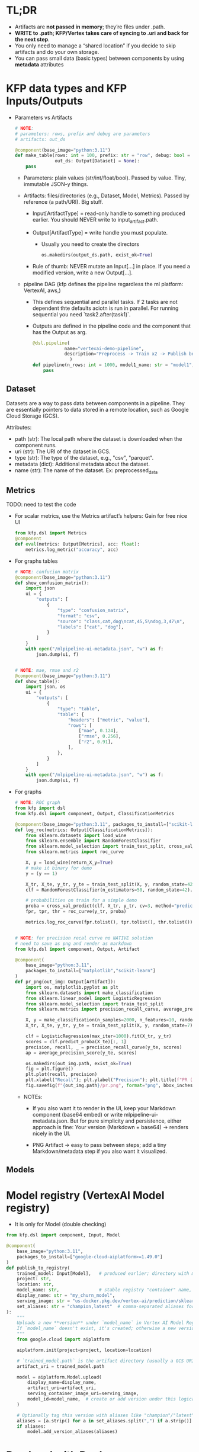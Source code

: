 
* TL;DR

   * Artifacts are **not passed in memory**; they’re files under .path.
   * **WRITE to .path; KFP/Vertex takes care of syncing to .uri and back for the
     next step**.
   * You only need to manage a “shared location” if you decide to skip artifacts
     and do your own storage.
   * You can pass small data (basic types) between components by using
     **metadata** attributes

* KFP data types and KFP Inputs/Outputs

   * Parameters vs Artifacts

         #+begin_src python
          # NOTE:
          # parameters: rows, prefix and debug are parameters
          # artifacts: out_ds

          @component(base_image="python:3.11")
          def make_table(rows: int = 100, prefix: str = "row", debug: bool = False,
                         out_ds: Output[Dataset] = None):
              pass
        #+end_src


     * Parameters: plain values (str/int/float/bool). Passed by value. Tiny,
       immutable JSON-y things.

     * Artifacts: files/directories (e.g., Dataset, Model, Metrics). Passed by
       reference (a path/URI). Big stuff.

       * Input[ArtifactType] = read-only handle to something produced earlier.
         You should NEVER write to input_artifact.path.

       * Output[ArtifactType] = write handle you must populate.
         * Usually you need to create the directors

             #+begin_src python
               os.makedirs(output_ds.path, exist_ok=True)
             #+end_src

       * Rule of thumb: NEVER mutate an Input[...] in place. If you need a
         modified version, write a new Output[...].

     * pipeline DAG (kfp defines the pipeline regardless the ml platform: VertexAI, aws,)

       * This defines sequential and parallel tasks. If 2 tasks are not
         dependent thte defaults aciotn is run in parallel. For running
         sequential you need `task2.after(task1)`.

       * Outputs are defined in the pipeline code and the component that has the
         Output as arg.

         #+begin_src python
           @dsl.pipeline(
                       name="vertexai-demo-pipeline",
                       description="Preprocess -> Train x2 -> Publish best"
                         )
           def pipeline(n_rows: int = 1000, model1_name: str = "model1", model2_name: str = "model2"):
               pass
         #+end_src





** Dataset

   Datasets are a way to pass data between components in a pipeline. They are
   essentially pointers to data stored in a remote location, such as Google
   Cloud Storage (GCS).

   Attributes:
    * path (str): The local path where the dataset is downloaded when the
      component runs.
    * uri (str): The URI of the dataset in GCS.
    * type (str): The type of the dataset, e.g., "csv", "parquet".
    * metadata (dict): Additional metadata about the dataset.
    * name (str): The name of the dataset. Ex: preprocessed_data

** Metrics

      TODO: need to test the code

     * For scalar metrics, use the Metrics artifact’s helpers: Gain for free nice UI
       #+begin_src python
         from kfp.dsl import Metrics
         @component
         def eval(metrics: Output[Metrics], acc: float):
             metrics.log_metric("accuracy", acc)
       #+end_src

     * For graphs tables
       #+begin_src python
         # NOTE: confucion matrix
         @component(base_image="python:3.11")
         def show_confusion_matrix():
             import json
             ui = {
                 "outputs": [
                     {
                         "type": "confusion_matrix",
                         "format": "csv",
                         "source": "class,cat,dog\ncat,45,5\ndog,3,47\n",
                         "labels": ["cat", "dog"],
                     }
                 ]
             }
             with open("/mlpipeline-ui-metadata.json", "w") as f:
                 json.dump(ui, f)


         # NOTE: mae, rmse and r2
         @component(base_image="python:3.11")
         def show_table():
             import json, os
             ui = {
                 "outputs": [
                     {
                         "type": "table",
                         "table": {
                             "headers": ["metric", "value"],
                             "rows": [
                                 ["mae", 0.124],
                                 ["rmse", 0.256],
                                 ["r2", 0.91],
                             ],
                         },
                     }
                 ]
             }
             with open("/mlpipeline-ui-metadata.json", "w") as f:
                 json.dump(ui, f)
       #+end_src

     * For graphs

        #+begin_src python
          # NOTE: ROC graph
          from kfp import dsl
          from kfp.dsl import component, Output, ClassificationMetrics

          @component(base_image="python:3.11", packages_to_install=["scikit-learn"])
          def log_roc(metrics: Output[ClassificationMetrics]):
              from sklearn.datasets import load_wine
              from sklearn.ensemble import RandomForestClassifier
              from sklearn.model_selection import train_test_split, cross_val_predict
              from sklearn.metrics import roc_curve

              X, y = load_wine(return_X_y=True)
              # make it binary for demo
              y = (y == 1)

              X_tr, X_te, y_tr, y_te = train_test_split(X, y, random_state=42)
              clf = RandomForestClassifier(n_estimators=50, random_state=42).fit(X_tr, y_tr)

              # probabilities on train for a simple demo
              proba = cross_val_predict(clf, X_tr, y_tr, cv=3, method="predict_proba")[:, 1]
              fpr, tpr, thr = roc_curve(y_tr, proba)

              metrics.log_roc_curve(fpr.tolist(), tpr.tolist(), thr.tolist())


          # NOTE: for precision recal curve no NATIVE solution
          # need to save as png and render as markdown
          from kfp.dsl import component, Output, Artifact

          @component(
              base_image="python:3.11",
              packages_to_install=["matplotlib","scikit-learn"]
          )
          def pr_png(out_img: Output[Artifact]):
              import os, matplotlib.pyplot as plt
              from sklearn.datasets import make_classification
              from sklearn.linear_model import LogisticRegression
              from sklearn.model_selection import train_test_split
              from sklearn.metrics import precision_recall_curve, average_precision_score

              X, y = make_classification(n_samples=2000, n_features=10, random_state=7, weights=[0.9, 0.1])
              X_tr, X_te, y_tr, y_te = train_test_split(X, y, random_state=7)

              clf = LogisticRegression(max_iter=1000).fit(X_tr, y_tr)
              scores = clf.predict_proba(X_te)[:, 1]
              precision, recall, _ = precision_recall_curve(y_te, scores)
              ap = average_precision_score(y_te, scores)

              os.makedirs(out_img.path, exist_ok=True)
              fig = plt.figure()
              plt.plot(recall, precision)
              plt.xlabel("Recall"); plt.ylabel("Precision"); plt.title(f"PR (AP={ap:.3f})")
              fig.savefig(f"{out_img.path}/pr.png", format="png", bbox_inches="tight")
        #+end_src
       * NOTEs:

         * If you also want it to render in the UI, keep your Markdown component
           (base64 embed) or write mlpipeline-ui-metadata.json. But for pure
           simplicity and persistence, either approach is fine: Your version
           (Markdown + base64) → renders nicely in the UI.

         * PNG Artifact → easy to pass between steps; add a tiny
           Markdown/metadata step if you also want it visualized.

** Models
* Model registry (VertexAI Model registry)

  * It is only for Model (double checking)

  #+begin_src python
    from kfp.dsl import component, Input, Model

    @component(
        base_image="python:3.11",
        packages_to_install=["google-cloud-aiplatform>=1.49.0"]
    )
    def publish_to_registry(
        trained_model: Input[Model],   # produced earlier; directory with model files
        project: str,
        location: str,
        model_name: str,               # stable registry "container" name, e.g. "my_churn_model"
        display_name: str = "my_churn_model",
        serving_image: str = "us-docker.pkg.dev/vertex-ai/prediction/sklearn-cpu.1-4:latest",
        set_aliases: str = "champion,latest"  # comma-separated aliases for this version
    ):
        """
        Uploads a new **version** under `model_name` in Vertex AI Model Registry.
        If `model_name` doesn't exist, it's created; otherwise a new version is added.
        """
        from google.cloud import aiplatform

        aiplatform.init(project=project, location=location)

        # `trained_model.path` is the artifact directory (usually a GCS URI in Vertex Pipelines)
        artifact_uri = trained_model.path

        model = aiplatform.Model.upload(
            display_name=display_name,
            artifact_uri=artifact_uri,
            serving_container_image_uri=serving_image,
            model_id=model_name,  # create or add version under this logical model
        )

        # Optionally tag this version with aliases like "champion"/"latest"
        aliases = [a.strip() for a in set_aliases.split(",") if a.strip()]
        if aliases:
            model.add_version_aliases(aliases)
  #+end_src

* Run local with Docker

   #+begin_src sh
     # NOTE: .env
     # IMAGE_URI=vertexai-image:v1

     # NOTE: build image locally
     docker build -t vertexai-image:v1 .

     # NOTE: run local
     python pipeline.py
     16:49:34.270 - INFO - Executing task 'preprocess'
     16:49:34.270 - INFO - Streamed logs:

         Found image 'vertexai-image:v1'

         WARNING: Running pip as the 'root' user can result in broken permissions and conflicting behaviour with the system package manager. It is recommended to use a virtual environment instead: https://pip.pypa.io/warnings/venv
         [KFP Executor 2025-10-08 23:49:35,205 INFO]: Looking for component `preprocess` in --component_module_path `/tmp/tmp.rKEV9vXbDC/ephemeral_component.py`
         [KFP Executor 2025-10-08 23:49:35,205 INFO]: Loading KFP component "preprocess" from /tmp/tmp.rKEV9vXbDC/ephemeral_component.py (directory "/tmp/tmp.rKEV9vXbDC" and module name "ephemeral_component")
         [KFP Executor 2025-10-08 23:49:35,205 INFO]: Got executor_input:
         [preprocess] n_rows: 500
         [preprocess] sys.path: ['/tmp/tmp.rKEV9vXbDC', '/app', '/app', '/usr/local/lib/python311.zip', '/usr/local/lib/python3.11', '/usr/local/lib/python3.11/lib-dynload', '/usr/local/lib/python3.11/site-packages']
         [debug] local path: /Users/leandro.fernandes/leandro/mlops/vertexai/local_outputs/preprocess-2025-10-08-16-49-34-270544/preprocess/output_dataset
         [debug] cloud uri: /Users/leandro.fernandes/leandro/mlops/vertexai/local_outputs/preprocess-2025-10-08-16-49-34-270544/preprocess/output_dataset
         Writing Parquet to /Users/leandro.fernandes/leandro/mlops/vertexai/local_outputs/preprocess-2025-10-08-16-49-34-270544/preprocess/output_dataset/preprocessed.parquet
         Writing CSV for debug to /Users/leandro.fernandes/leandro/mlops/vertexai/local_outputs/preprocess-2025-10-08-16-49-34-270544/preprocess/output_dataset/preprocessed.csv
         [preprocess] done -> /Users/leandro.fernandes/leandro/mlops/vertexai/local_outputs/preprocess-2025-10-08-16-49-34-270544/preprocess/output_dataset with shape=(500, 4)
         [KFP Executor 2025-10-08 23:49:35,432 INFO]: Wrote executor output file to /Users/leandro.fernandes/leandro/mlops/vertexai/local_outputs/preprocess-2025-10-08-16-49-34-270544/preprocess/executor_output.json.

     16:49:35.526 - INFO - Task 'preprocess' finished with status SUCCESS
     16:49:35.526 - INFO - Task 'preprocess' outputs:
         output_dataset: Dataset( name='preprocessed_data',
                                  uri='/Users/leandro.fernandes/leandro/mlops/vertexai/local_outputs/preprocess-2025-10-08-16-49-34-270544/preprocess/output_dataset',
                                  metadata={'files': ['preprocessed.csv', 'preprocessed.pkl'], 'size': [500.0, 4.0]} )
         Output: Dataset( name='preprocessed_data',
                          uri='/Users/leandro.fernandes/leandro/mlops/vertexai/local_outputs/preprocess-2025-10-08-16-49-34-270544/preprocess/output_dataset',
                          metadata={'files': ['preprocessed.csv', 'preprocessed.pkl'], 'size': [500.0, 4.0]} )
     ------------------------------------------------------------------------------------------------------------------------------------------------------------------------------------------------------------------------------------
     Preprocessed data name: preprocessed_data
     Preprocessed data at: /Users/leandro.fernandes/leandro/mlops/vertexai/local_outputs/preprocess-2025-10-08-16-49-34-270544/preprocess/output_dataset
     Preprocessed data URI: /Users/leandro.fernandes/leandro/mlops/vertexai/local_outputs/preprocess-2025-10-08-16-49-34-270544/preprocess/output_dataset
     Preprocessed data metadata: {'files': ['preprocessed.csv', 'preprocessed.pkl'], 'size': [500.0, 4.0]}

     # NOTE: inspecting artifacts stored locally (managed by kfp)
     ls local_outputs/preprocess-2025-10-08-16-49-34-270544/preprocess/output_dataset/
     preprocessed.csv     preprocessed.parquet
   #+end_src

